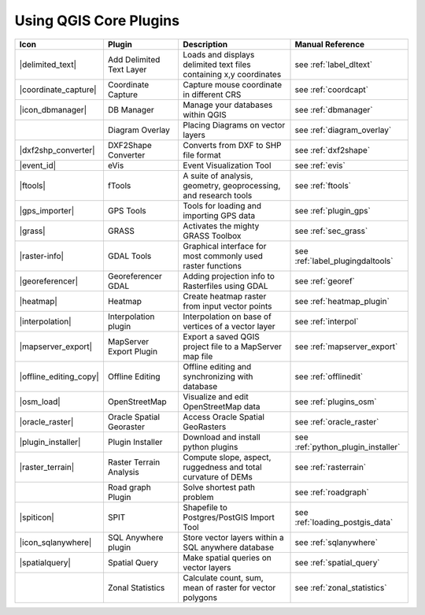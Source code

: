 .. comment out this Section (by putting '|updatedisclaimer|' on top) if file is not uptodate with release

.. :index::
    single:core plugins

.. _core_plugins:

-----------------------
Using QGIS Core Plugins
-----------------------

\ 

\ 

\ 

======================  ========================  ==================================================================  ==================================
Icon                    Plugin                    Description                                                         Manual Reference
======================  ========================  ==================================================================  ==================================
|delimited_text|        Add Delimited Text Layer  Loads and displays delimited text files containing x,y coordinates  see :ref:`label_dltext`
|coordinate_capture|    Coordinate Capture        Capture mouse coordinate in different CRS                           see :ref:`coordcapt`
|icon_dbmanager|        DB Manager                Manage your databases within QGIS                                   see :ref:`dbmanager`	
|		        Diagram Overlay           Placing Diagrams on vector layers                                   see :ref:`diagram_overlay`
|dxf2shp_converter|     DXF2Shape Converter       Converts from DXF to SHP file format                                see :ref:`dxf2shape`
|event_id|              eVis                      Event Visualization Tool                                            see :ref:`evis`
|ftools|                fTools                    A suite of analysis, geometry, geoprocessing, and research tools    see :ref:`ftools`
|gps_importer|          GPS Tools                 Tools for loading and importing GPS data                            see :ref:`plugin_gps`
|grass|                 GRASS                     Activates the mighty GRASS Toolbox                                  see :ref:`sec_grass`
|raster-info|           GDAL Tools                Graphical interface for most commonly used raster functions         see :ref:`label_plugingdaltools`
|georeferencer|         Georeferencer GDAL        Adding projection info to Rasterfiles using GDAL                    see :ref:`georef`
|heatmap|               Heatmap			  Create heatmap raster from input vector points                      see :ref:`heatmap_plugin`
|interpolation|         Interpolation plugin      Interpolation on base of vertices of a vector layer                 see :ref:`interpol`
|mapserver_export|      MapServer Export Plugin   Export a saved QGIS project file to a MapServer map file            see :ref:`mapserver_export`
|offline_editing_copy|  Offline Editing           Offline editing and synchronizing with database                     see :ref:`offlinedit`
|osm_load|              OpenStreetMap             Visualize and edit OpenStreetMap data                               see :ref:`plugins_osm`
|oracle_raster|         Oracle Spatial Georaster  Access Oracle Spatial GeoRasters                                    see :ref:`oracle_raster`
|plugin_installer|      Plugin Installer          Download and install python plugins                                 see :ref:`python_plugin_installer`
|raster_terrain|        Raster Terrain Analysis   Compute slope, aspect, ruggedness and total curvature of DEMs       see :ref:`rasterrain`
\                       Road graph Plugin         Solve shortest path problem                                         see :ref:`roadgraph`
|spiticon|              SPIT                      Shapefile to Postgres/PostGIS Import Tool                           see :ref:`loading_postgis_data`
|icon_sqlanywhere|      SQL Anywhere plugin       Store vector layers within a SQL anywhere database                  see :ref:`sqlanywhere`
|spatialquery|          Spatial Query             Make spatial queries on vector layers                               see :ref:`spatial_query`
\                       Zonal Statistics          Calculate count, sum, mean of raster for vector polygons            see :ref:`zonal_statistics`
======================  ========================  ==================================================================  ==================================



.. % removed in 1.8.0, no longer a plugin but an integral part of QGIS !!
.. % |scale_bar|              Scalebar                    Draws a scale bar                                                    see :ref:`scalebar`
.. % ||                       Displacement plugin         Handles point displacement in case they have the same position       see :ref:`new_generation_sym`
.. % |copyright_label|        Copyright Label             Draws a copyright label with information                             see :ref:`copyrightlabel`
.. % ||                       Diagram Overlay             Placing diagrams on vector layers                                    see :ref:`diagram`
.. % |north_arrow|            North Arrow                 Displays a north arrow overlayed onto the map                        see :ref:`northarrow`
.. % |mIconAddWfsLayer|       WFS Plugin                  Add WFS layers to the QGIS canvas                                    see :ref:`ogc-wfs`
